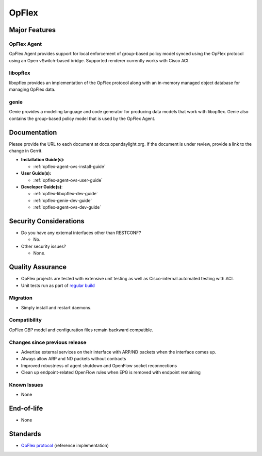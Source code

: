 ======
OpFlex
======

Major Features
==============

OpFlex Agent
------------

OpFlex Agent provides support for local enforcement of group-based
policy model synced using the OpFlex protocol using an Open
vSwitch-based bridge.  Supported renderer currently works with Cisco
ACI.

libopflex
---------

libopflex provides an implementation of the OpFlex protocol along with
an in-memory managed object database for managing OpFlex data.

genie
-----

Genie provides a modeling language and code generator for producing
data models that work with libopflex.  Genie also contains the
group-based policy model that is used by the OpFlex Agent.


Documentation
=============

Please provide the URL to each document at docs.opendaylight.org. If the
document is under review, provide a link to the change in Gerrit.

* **Installation Guide(s):**

  * :ref:`opflex-agent-ovs-install-guide`

* **User Guide(s):**

  * :ref:`opflex-agent-ovs-user-guide`

* **Developer Guide(s):**

  * :ref:`opflex-libopflex-dev-guide`
  * :ref:`opflex-genie-dev-guide`
  * :ref:`opflex-agent-ovs-dev-guide`

Security Considerations
=======================

* Do you have any external interfaces other than RESTCONF?

  * No.

* Other security issues?

  * None.

Quality Assurance
=================

* OpFlex projects are tested with extensive unit testing as well as
  Cisco-internal automated testing with ACI.
* Unit tests run as part of `regular build <https://jenkins.opendaylight.org/releng/view/opflex/job/opflex-merge-nitrogen/26/>`_

Migration
---------

* Simply install and restart daemons.

Compatibility
-------------

OpFlex GBP model and configuration files remain backward compatible.

Changes since previous release
------------------------------

* Advertise external services on their interface with ARP/ND packets
  when the interface comes up.
* Always allow ARP and ND packets without contracts
* Improved robustness of agent shutdown and OpenFlow socket
  reconnections
* Clean up endpoint-related OpenFlow rules when EPG is removed with
  endpoint remaining

Known Issues
------------

* None

End-of-life
===========

* None

Standards
=========

* `OpFlex protocol <https://tools.ietf.org/html/draft-smith-opflex-03>`_ (reference implementation)
